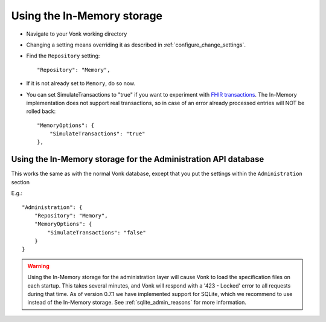 .. _configure_memory:

Using the In-Memory storage
===========================

* Navigate to your Vonk working directory
* Changing a setting means overriding it as described in :ref:`configure_change_settings`. 

* Find the ``Repository`` setting::

	"Repository": "Memory",

* If it is not already set to ``Memory``, do so now.

* You can set SimulateTransactions to "true" if you want to experiment with `FHIR transactions <https://www.hl7.org/fhir/http.html#transaction>`_.
  The In-Memory implementation does not support real transactions, so in case of an error already processed entries will NOT be rolled back::

   "MemoryOptions": {
       "SimulateTransactions": "true"
   },


.. _configure_memory_admin:

Using the In-Memory storage for the Administration API database
---------------------------------------------------------------
This works the same as with the normal Vonk database, except that you put the settings within the ``Administration`` section

E.g.::

   "Administration": {
       "Repository": "Memory",
       "MemoryOptions": {
           "SimulateTransactions": "false"
       }
   }

.. warning::

   Using the In-Memory storage for the administration layer will cause Vonk to load the specification files on each startup.
   This takes several minutes, and Vonk will respond with a '423 - Locked' error to all requests during that time. As of version
   0.7.1 we have implemented support for SQLite, which we recommend to use instead of the In-Memory storage. See :ref:`sqlite_admin_reasons`
   for more information.

